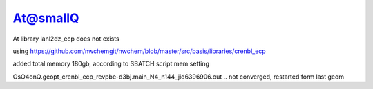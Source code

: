At@smallQ
=========

At library lanl2dz_ecp does not exists 

using
https://github.com/nwchemgit/nwchem/blob/master/src/basis/libraries/crenbl_ecp

added total memory 180gb, according to SBATCH script mem setting

OsO4onQ.geopt_crenbl_ecp_revpbe-d3bj.main_N4_n144_jid6396906.out .. not converged, restarted form last geom
